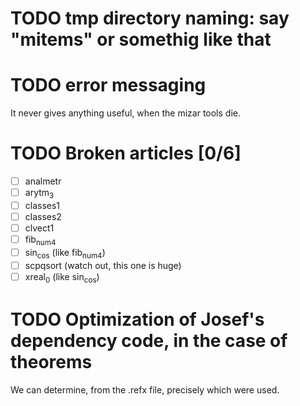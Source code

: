 * TODO tmp directory naming: say "mitems" or somethig like that
* TODO error messaging
  It never gives anything useful, when the mizar tools die.
* TODO Broken articles [0/6]
  - [ ] analmetr
  - [ ] arytm_3
  - [ ] classes1
  - [ ] classes2
  - [ ] clvect1
  - [ ] fib_num4
  - [ ] sin_cos (like fib_num4)
  - [ ] scpqsort (watch out, this one is huge)
  - [ ] xreal_0 (like sin_cos)
* TODO Optimization of Josef's dependency code, in the case of theorems
  We can determine, from the .refx file, precisely which were used.
